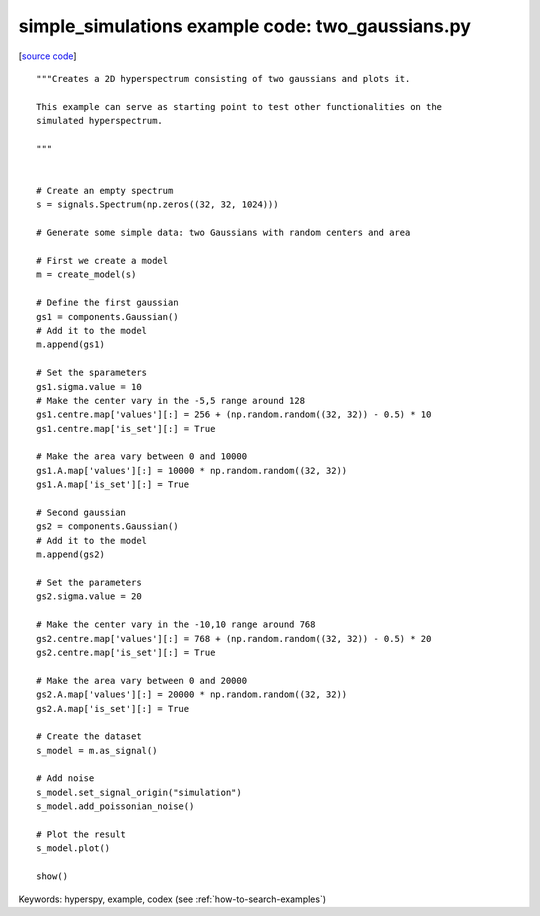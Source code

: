 .. _simple_simulations-two_gaussians:

simple_simulations example code: two_gaussians.py
=================================================

[`source code <two_gaussians.py>`_]

::

    """Creates a 2D hyperspectrum consisting of two gaussians and plots it.
    
    This example can serve as starting point to test other functionalities on the
    simulated hyperspectrum.
    
    """
    
    
    # Create an empty spectrum
    s = signals.Spectrum(np.zeros((32, 32, 1024)))
    
    # Generate some simple data: two Gaussians with random centers and area
    
    # First we create a model
    m = create_model(s)
    
    # Define the first gaussian
    gs1 = components.Gaussian()
    # Add it to the model
    m.append(gs1)
    
    # Set the sparameters
    gs1.sigma.value = 10
    # Make the center vary in the -5,5 range around 128
    gs1.centre.map['values'][:] = 256 + (np.random.random((32, 32)) - 0.5) * 10
    gs1.centre.map['is_set'][:] = True
    
    # Make the area vary between 0 and 10000
    gs1.A.map['values'][:] = 10000 * np.random.random((32, 32))
    gs1.A.map['is_set'][:] = True
    
    # Second gaussian
    gs2 = components.Gaussian()
    # Add it to the model
    m.append(gs2)
    
    # Set the parameters
    gs2.sigma.value = 20
    
    # Make the center vary in the -10,10 range around 768
    gs2.centre.map['values'][:] = 768 + (np.random.random((32, 32)) - 0.5) * 20
    gs2.centre.map['is_set'][:] = True
    
    # Make the area vary between 0 and 20000
    gs2.A.map['values'][:] = 20000 * np.random.random((32, 32))
    gs2.A.map['is_set'][:] = True
    
    # Create the dataset
    s_model = m.as_signal()
    
    # Add noise
    s_model.set_signal_origin("simulation")
    s_model.add_poissonian_noise()
    
    # Plot the result
    s_model.plot()
    
    show()
    

Keywords: hyperspy, example, codex (see :ref:`how-to-search-examples`)